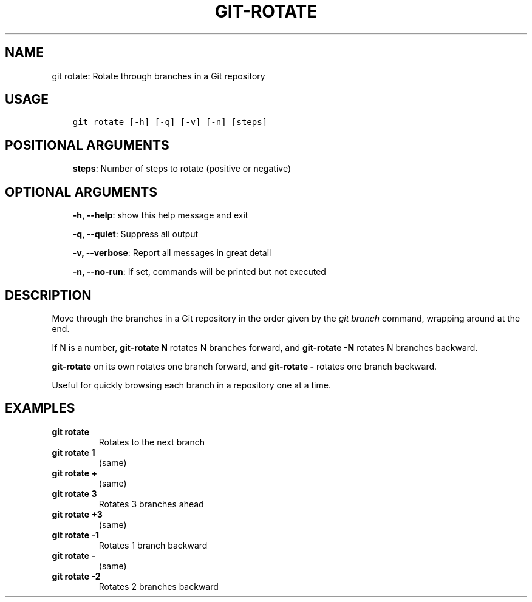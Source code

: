 .\" Man page generated from reStructuredText.
.
.TH GIT-ROTATE 1 "23 October, 2019" "Gitz 0.9.13" "Gitz Manual"
.SH NAME
git rotate: Rotate through branches in a Git repository 
.
.nr rst2man-indent-level 0
.
.de1 rstReportMargin
\\$1 \\n[an-margin]
level \\n[rst2man-indent-level]
level margin: \\n[rst2man-indent\\n[rst2man-indent-level]]
-
\\n[rst2man-indent0]
\\n[rst2man-indent1]
\\n[rst2man-indent2]
..
.de1 INDENT
.\" .rstReportMargin pre:
. RS \\$1
. nr rst2man-indent\\n[rst2man-indent-level] \\n[an-margin]
. nr rst2man-indent-level +1
.\" .rstReportMargin post:
..
.de UNINDENT
. RE
.\" indent \\n[an-margin]
.\" old: \\n[rst2man-indent\\n[rst2man-indent-level]]
.nr rst2man-indent-level -1
.\" new: \\n[rst2man-indent\\n[rst2man-indent-level]]
.in \\n[rst2man-indent\\n[rst2man-indent-level]]u
..
.SH USAGE
.INDENT 0.0
.INDENT 3.5
.sp
.nf
.ft C
git rotate [\-h] [\-q] [\-v] [\-n] [steps]
.ft P
.fi
.UNINDENT
.UNINDENT
.SH POSITIONAL ARGUMENTS
.INDENT 0.0
.INDENT 3.5
\fBsteps\fP: Number of steps to rotate (positive or negative)
.UNINDENT
.UNINDENT
.SH OPTIONAL ARGUMENTS
.INDENT 0.0
.INDENT 3.5
\fB\-h, \-\-help\fP: show this help message and exit
.sp
\fB\-q, \-\-quiet\fP: Suppress all output
.sp
\fB\-v, \-\-verbose\fP: Report all messages in great detail
.sp
\fB\-n, \-\-no\-run\fP: If set, commands will be printed but not executed
.UNINDENT
.UNINDENT
.SH DESCRIPTION
.sp
Move through the branches in a Git repository in the order
given by the \fIgit branch\fP command, wrapping around at the end.
.sp
If N is a number, \fBgit\-rotate N\fP rotates N branches forward,
and \fBgit\-rotate \-N\fP rotates N branches backward.
.sp
\fBgit\-rotate\fP on its own rotates one branch forward, and
\fBgit\-rotate \-\fP rotates one branch backward.
.sp
Useful for quickly browsing each branch in a repository one at a time.
.SH EXAMPLES
.INDENT 0.0
.TP
.B \fBgit rotate\fP
Rotates to the next branch
.TP
.B \fBgit rotate 1\fP
(same)
.TP
.B \fBgit rotate +\fP
(same)
.TP
.B \fBgit rotate 3\fP
Rotates 3 branches ahead
.TP
.B \fBgit rotate +3\fP
(same)
.TP
.B \fBgit rotate \-1\fP
Rotates 1 branch backward
.TP
.B \fBgit rotate \-\fP
(same)
.TP
.B \fBgit rotate \-2\fP
Rotates 2 branches backward
.UNINDENT
.\" Generated by docutils manpage writer.
.
